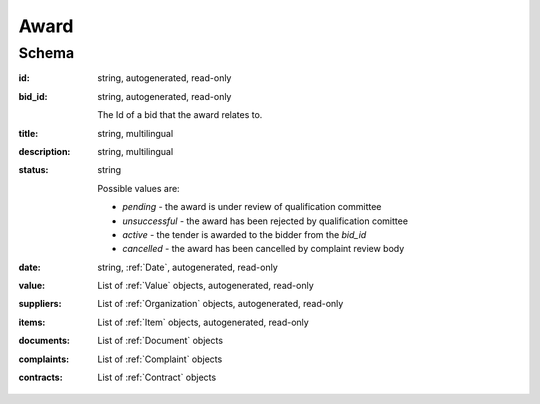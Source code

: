 .. . Kicking page rebuild 2014-10-30 17:00:08

.. index:: Award
.. _award:

Award
=====

Schema
------

:id:
    string, autogenerated, read-only
:bid_id:
    string, autogenerated, read-only

    The Id of a bid that the award relates to.
:title:
    string, multilingual
:description:
    string, multilingual
:status:
    string

    Possible values are:

    * `pending` - the award is under review of qualification committee
    * `unsuccessful` - the award has been rejected by qualification comittee
    * `active` - the tender is awarded to the bidder from the `bid_id`
    * `cancelled` - the award has been cancelled by complaint review body
:date:
    string, :ref:`Date`, autogenerated, read-only
:value:
    List of :ref:`Value` objects, autogenerated, read-only
:suppliers:
    List of :ref:`Organization` objects, autogenerated, read-only
:items:
    List of :ref:`Item` objects, autogenerated, read-only
:documents:
    List of :ref:`Document` objects
:complaints:
    List of :ref:`Complaint` objects
:contracts:
    List of :ref:`Contract` objects
